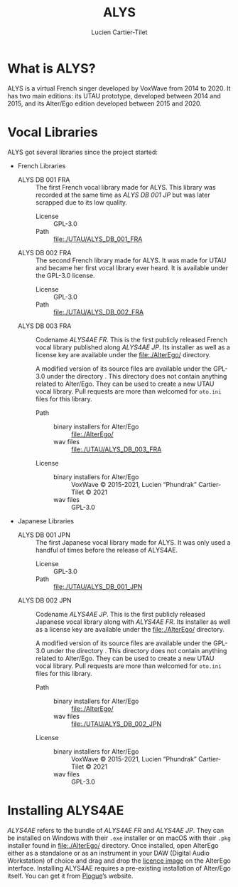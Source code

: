 #+title: ALYS
#+author: Lucien Cartier-Tilet
#+email: lucien@phundrak.com

[[file:./img/ALYS4AE.jpg]]

* What is ALYS?
ALYS is a virtual French singer developed by VoxWave from 2014
to 2020. It has two main editions: its UTAU prototype, developed
between 2014 and 2015, and its Alter/Ego edition developed between
2015 and 2020.

* Vocal Libraries
ALYS got several libraries since the project started:
- French Libraries
  - ALYS DB 001 FRA :: The first French vocal library made for ALYS.
    This library was recorded at the same time as /ALYS DB 001 JP/ but
    was later scrapped due to its low quality.
    - License :: GPL-3.0
    - Path :: [[file:./UTAU/ALYS_DB_001_FRA]]
  - ALYS DB 002 FRA :: The second French library made for ALYS. It was
    made for UTAU and became her first vocal library ever heard. It is
    available under the GPL-3.0 license.
    - License :: GPL-3.0
    - Path :: [[file:./UTAU/ALYS_DB_002_FRA]]
  - ALYS DB 003 FRA :: Codename /ALYS4AE FR/. This is the first publicly
    released French vocal library published along /ALYS4AE JP/. Its
    installer as well as a license key are available under the
    [[file:./AlterEgo/]] directory.

    A modified version of its source files are available under the
    GPL-3.0 under the directory . This directory does not contain
    anything related to Alter/Ego. They can be used to create a new
    UTAU vocal library. Pull requests are more than welcomed for
    ~oto.ini~ files for this library.
    - Path ::
      - binary installers for Alter/Ego :: [[file:./AlterEgo/]]
      - wav files :: [[file:./UTAU/ALYS_DB_003_FRA]]
    - License ::
      - binary installers for Alter/Ego :: VoxWave © 2015-2021, Lucien “Phundrak” Cartier-Tilet © 2021
      - wav files :: GPL-3.0
- Japanese Libraries
  - ALYS DB 001 JPN :: The first Japanese vocal library made for ALYS.
    It was only used a handful of times before the release of ALYS4AE.
    - License :: GPL-3.0
    - Path :: [[file:./UTAU/ALYS_DB_001_JPN]]
  - ALYS DB 002 JPN :: Codename /ALYS4AE JP/. This is the first publicly
    released Japanese vocal library along with /ALYS4AE FR/. Its
    installer as well as a license key are available under the
    [[file:./AlterEgo/]] directory.

    A modified version of its source files are available under the
    GPL-3.0 under the directory . This directory does not contain
    anything related to Alter/Ego. They can be used to create a new
    UTAU vocal library. Pull requests are more than welcomed for
    ~oto.ini~ files for this library.
    - Path ::
      - binary installers for Alter/Ego :: [[file:./AlterEgo/]]
      - wav files :: [[file:./UTAU/ALYS_DB_002_JPN]]
    - License ::
      - binary installers for Alter/Ego :: VoxWave © 2015-2021, Lucien “Phundrak” Cartier-Tilet © 2021
      - wav files :: GPL-3.0

* Installing ALYS4AE
/ALYS4AE/ refers to the bundle of /ALYS4AE FR/ and /ALYS4AE JP/. They can be
installed on Windows with their ~.exe~ installer or on macOS with their
~.pkg~ installer found in [[file:./AlterEgo/]] directory. Once installed,
open AlterEgo either as a standalone or as an instrument in your DAW
(Digital Audio Workstation) of choice and drag and drop the [[file:./AlterEgo/VoxWave.png][licence
image]] on the AlterEgo interface. Installing ALYS4AE requires a
pre-existing installation of Alter/Ego itself. You can get it from
[[https://www.plogue.com/products/alter-ego.html][Plogue]]’s website.
